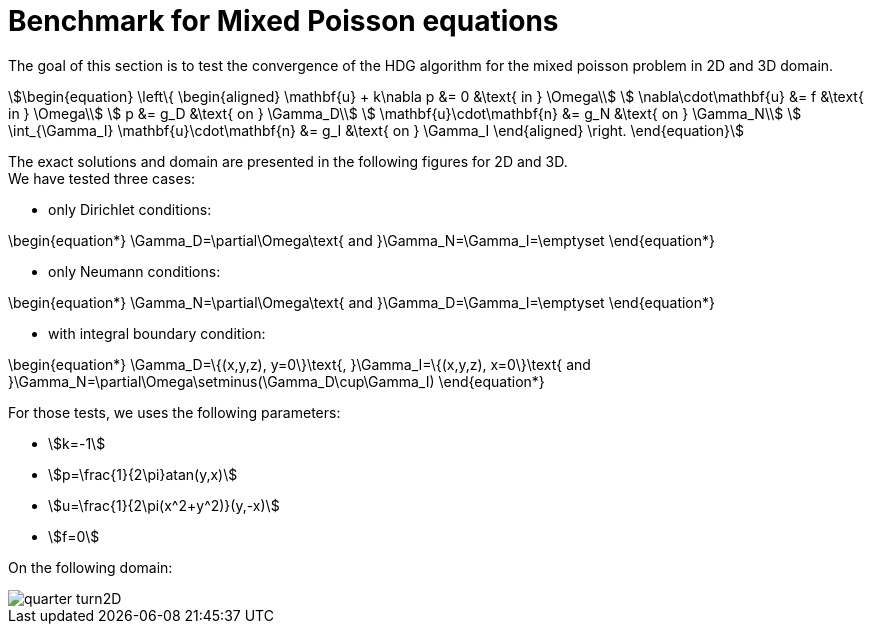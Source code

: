 = Benchmark for Mixed Poisson equations

The goal of this section is to test the convergence of the HDG algorithm for the
mixed poisson problem in 2D and 3D domain. +
[stem]
++++
\begin{equation}
  \left\{
  \begin{aligned}
    \mathbf{u} + k\nabla p &= 0 &\text{ in } \Omega\\
    \nabla\cdot\mathbf{u} &= f &\text{ in } \Omega\\
    p &= g_D &\text{ on } \Gamma_D\\
    \mathbf{u}\cdot\mathbf{n} &= g_N &\text{ on } \Gamma_N\\
    \int_{\Gamma_I} \mathbf{u}\cdot\mathbf{n} &= g_I &\text{ on } \Gamma_I
  \end{aligned}
  \right.
\end{equation}
++++

The exact solutions and domain are presented in the following figures
for 2D and 3D. +
We have tested three cases:

* only Dirichlet conditions:
[stem]
++++
\begin{equation*}
\Gamma_D=\partial\Omega\text{ and }\Gamma_N=\Gamma_I=\emptyset
\end{equation*}
++++
* only Neumann conditions:
[stem]
++++
\begin{equation*}
\Gamma_N=\partial\Omega\text{ and }\Gamma_D=\Gamma_I=\emptyset
\end{equation*}
++++
* with integral boundary condition:
[stem]
++++
\begin{equation*}
\Gamma_D=\{(x,y,z), y=0\}\text{, }\Gamma_I=\{(x,y,z), x=0\}\text{ and }\Gamma_N=\partial\Omega\setminus(\Gamma_D\cup\Gamma_I)
\end{equation*}
++++


For those tests, we uses the following parameters:

* stem:[k=-1]
* stem:[p=\frac{1}{2\pi}atan(y,x)]
* stem:[u=\frac{1}{2\pi(x^2+y^2)}(y,-x)]
* stem:[f=0]

On the following domain:

image::quarter-turn2D.png[]
